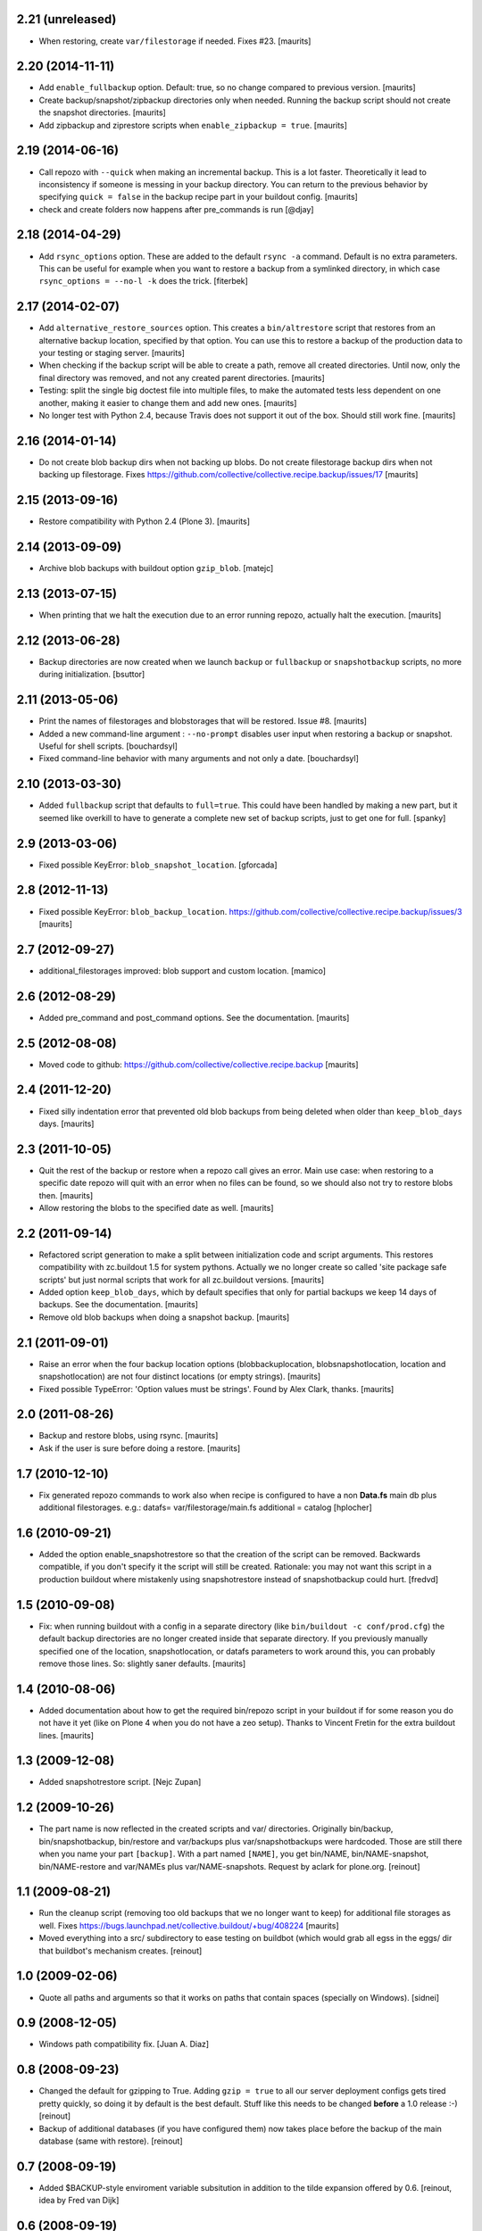 2.21 (unreleased)
=================

- When restoring, create ``var/filestorage`` if needed.
  Fixes #23.
  [maurits]


2.20 (2014-11-11)
=================

- Add ``enable_fullbackup`` option.  Default: true, so no change
  compared to previous version.
  [maurits]

- Create backup/snapshot/zipbackup directories only when needed.
  Running the backup script should not create the snapshot
  directories.
  [maurits]

- Add zipbackup and ziprestore scripts when ``enable_zipbackup = true``.
  [maurits]


2.19 (2014-06-16)
=================

- Call repozo with ``--quick`` when making an incremental backup.
  This is a lot faster.  Theoretically it lead to inconsistency if
  someone is messing in your backup directory.  You can return to the
  previous behavior by specifying ``quick = false`` in the backup
  recipe part in your buildout config.
  [maurits]

- check and create folders now happens after pre_commands is run
  [@djay]


2.18 (2014-04-29)
=================

- Add ``rsync_options`` option.  These are added to the default
  ``rsync -a`` command. Default is no extra parameters. This can be
  useful for example when you want to restore a backup from a
  symlinked directory, in which case ``rsync_options = --no-l -k``
  does the trick.
  [fiterbek]



2.17 (2014-02-07)
=================

- Add ``alternative_restore_sources`` option.  This creates a
  ``bin/altrestore`` script that restores from an alternative backup
  location, specified by that option.  You can use this to restore a
  backup of the production data to your testing or staging server.
  [maurits]

- When checking if the backup script will be able to create a path,
  remove all created directories.  Until now, only the final directory
  was removed, and not any created parent directories.
  [maurits]

- Testing: split the single big doctest file into multiple files, to
  make the automated tests less dependent on one another, making it
  easier to change them and add new ones.
  [maurits]

- No longer test with Python 2.4, because Travis does not support it
  out of the box.  Should still work fine.
  [maurits]


2.16 (2014-01-14)
=================

- Do not create blob backup dirs when not backing up blobs.
  Do not create filestorage backup dirs when not backing up filestorage.
  Fixes https://github.com/collective/collective.recipe.backup/issues/17
  [maurits]


2.15 (2013-09-16)
=================

- Restore compatibility with Python 2.4 (Plone 3).
  [maurits]


2.14 (2013-09-09)
=================

- Archive blob backups with buildout option ``gzip_blob``.
  [matejc]


2.13 (2013-07-15)
=================

- When printing that we halt the execution due to an error running
  repozo, actually halt the execution.
  [maurits]


2.12 (2013-06-28)
=================

- Backup directories are now created when we launch ``backup`` or
  ``fullbackup`` or ``snapshotbackup`` scripts, no more during
  initialization.
  [bsuttor]


2.11 (2013-05-06)
=================

- Print the names of filestorages and blobstorages that will be
  restored.  Issue #8.
  [maurits]

- Added a new command-line argument : ``--no-prompt`` disables user
  input when restoring a backup or snapshot. Useful for shell scripts.
  [bouchardsyl]

- Fixed command-line behavior with many arguments and not only a date.
  [bouchardsyl]


2.10 (2013-03-30)
=================

- Added ``fullbackup`` script that defaults to ``full=true``.  This
  could have been handled by making a new part, but it seemed like
  overkill to have to generate a complete new set of backup scripts,
  just to get one for full.
  [spanky]


2.9 (2013-03-06)
================

- Fixed possible KeyError: ``blob_snapshot_location``.
  [gforcada]



2.8 (2012-11-13)
================

- Fixed possible KeyError: ``blob_backup_location``.
  https://github.com/collective/collective.recipe.backup/issues/3
  [maurits]


2.7 (2012-09-27)
================

- additional_filestorages improved: blob support and custom location.
  [mamico]


2.6 (2012-08-29)
================

- Added pre_command and post_command options.  See the documentation.
  [maurits]


2.5 (2012-08-08)
================

- Moved code to github:
  https://github.com/collective/collective.recipe.backup
  [maurits]


2.4 (2011-12-20)
================

- Fixed silly indentation error that prevented old blob backups from
  being deleted when older than ``keep_blob_days`` days.
  [maurits]


2.3 (2011-10-05)
================

- Quit the rest of the backup or restore when a repozo call gives an
  error.  Main use case: when restoring to a specific date repozo will
  quit with an error when no files can be found, so we should also not
  try to restore blobs then.
  [maurits]

- Allow restoring the blobs to the specified date as well.
  [maurits]


2.2 (2011-09-14)
================

- Refactored script generation to make a split between initialization
  code and script arguments.  This restores compatibility with
  zc.buildout 1.5 for system pythons.  Actually we no longer create so
  called 'site package safe scripts' but just normal scripts that work
  for all zc.buildout versions.
  [maurits]

- Added option ``keep_blob_days``, which by default specifies that
  only for partial backups we keep 14 days of backups.  See the
  documentation.
  [maurits]

- Remove old blob backups when doing a snapshot backup.
  [maurits]


2.1 (2011-09-01)
================

- Raise an error when the four backup location options
  (blobbackuplocation, blobsnapshotlocation, location and
  snapshotlocation) are not four distinct locations (or empty
  strings).
  [maurits]

- Fixed possible TypeError: 'Option values must be strings'.
  Found by Alex Clark, thanks.
  [maurits]


2.0 (2011-08-26)
================

- Backup and restore blobs, using rsync.
  [maurits]

- Ask if the user is sure before doing a restore.
  [maurits]


1.7 (2010-12-10)
================

- Fix generated repozo commands to work also
  when recipe is configured to have a non **Data.fs**
  main db plus additional filestorages.
  e.g.:
  datafs= var/filestorage/main.fs
  additional = catalog
  [hplocher]


1.6 (2010-09-21)
================

- Added the option enable_snapshotrestore so that the creation of the
  script can be removed. Backwards compatible, if you don't specify it
  the script will still be created. Rationale: you may not want this
  script in a production buildout where mistakenly using
  snapshotrestore instead of snapshotbackup could hurt.
  [fredvd]


1.5 (2010-09-08)
================

- Fix: when running buildout with a config in a separate directory
  (like ``bin/buildout -c conf/prod.cfg``) the default backup
  directories are no longer created inside that separate directory.
  If you previously manually specified one of the location,
  snapshotlocation, or datafs parameters to work around this, you can
  probably remove those lines.  So: slightly saner defaults.
  [maurits]


1.4 (2010-08-06)
================

- Added documentation about how to get the required bin/repozo script
  in your buildout if for some reason you do not have it yet (like on
  Plone 4 when you do not have a zeo setup).
  Thanks to Vincent Fretin for the extra buildout lines.
  [maurits]


1.3 (2009-12-08)
================

- Added snapshotrestore script.  [Nejc Zupan]


1.2 (2009-10-26)
================

- The part name is now reflected in the created scripts and var/ directories.
  Originally bin/backup, bin/snapshotbackup, bin/restore and var/backups
  plus var/snapshotbackups were hardcoded.  Those are still there when you
  name your part ``[backup]``.  With a part named ``[NAME]``, you get
  bin/NAME, bin/NAME-snapshot, bin/NAME-restore and var/NAMEs plus
  var/NAME-snapshots.  Request by aclark for plone.org.  [reinout]


1.1 (2009-08-21)
================

- Run the cleanup script (removing too old backups that we no longer
  want to keep) for additional file storages as well.
  Fixes https://bugs.launchpad.net/collective.buildout/+bug/408224
  [maurits]

- Moved everything into a src/ subdirectory to ease testing on buildbot (which
  would grab all egss in the eggs/ dir that buildbot's mechanism creates.
  [reinout]


1.0 (2009-02-06)
================

- Quote all paths and arguments so that it works on paths that contain
  spaces (specially on Windows). [sidnei]


0.9 (2008-12-05)
================

- Windows path compatibility fix.  [Juan A. Diaz]


0.8 (2008-09-23)
================

- Changed the default for gzipping to True. Adding ``gzip = true`` to all our
  server deployment configs gets tired pretty quickly, so doing it by default
  is the best default. Stuff like this needs to be changed **before** a 1.0
  release :-) [reinout]

- Backup of additional databases (if you have configured them) now takes place
  before the backup of the main database (same with restore). [reinout]


0.7 (2008-09-19)
================

- Added $BACKUP-style enviroment variable subsitution in addition to the tilde
  expansion offered by 0.6. [reinout, idea by Fred van Dijk]


0.6 (2008-09-19)
================

- Fixed the test setup so both bin/test and python setup.py test
  work. [reinout+maurits]

- Added support for ~ in path names. And fixed a bug at the same time that
  would occur if you call the backup script from a different location than
  your buildout directory in combination with a non-absolute backup
  location. [reinout]


0.5 (2008-09-18)
================

- Added support for additional_filestorages option, needed for for instance a
  split-out catalog.fs. [reinout]

- Test setup fixes. [reinout+maurits]


0.4 (2008-08-19)
================

- Allowed the user to make the script more quiet (say in a cronjob)
  by using 'bin/backup -q' (or --quiet).  [maurits]

- Refactored initialization template so it is easier to change.  [maurits]


0.3.1 (2008-07-04)
==================

- Added 'gzip' option, including changes to the cleanup functionality that
  treats .fsz also as a full backup like .fs. [reinout]

- Fixed typo: repoze is now repozo everywhere... [reinout]


0.2 (2008-07-03)
================

- Extra tests and documentation change for 'keep': the default is to keep 2
  backups instead of all backups. [reinout]

- If debug=true, then repozo is also run in --verbose mode. [reinout]


0.1 (2008-07-03)
================

- Added bin/restore. [reinout]

- Added snapshot backups. [reinout]

- Enabled cleaning up of older backups. [reinout]

- First working version that runs repozo and that creates a backup dir if
  needed. [reinout]

- Started project based on zopeskel template. [reinout]
